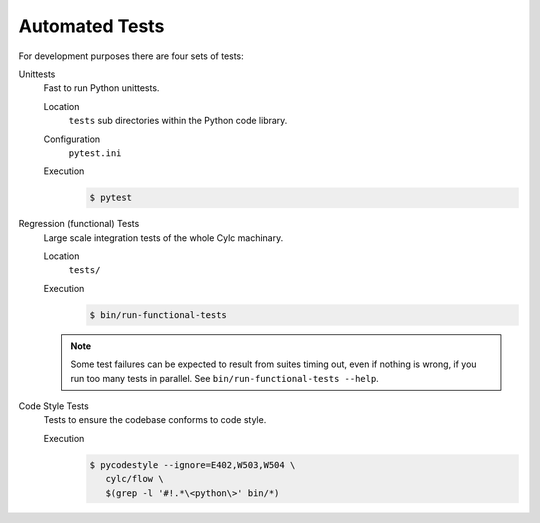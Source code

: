 .. _RTAST:

Automated Tests
---------------

For development purposes there are four sets of tests:

Unittests
   Fast to run Python unittests.

   Location
      ``tests`` sub directories within the Python code library.
   Configuration
      ``pytest.ini``
   Execution
      .. code-block:: console

         $ pytest

Regression (functional) Tests
   Large scale integration tests of the whole Cylc machinary.

   Location
      ``tests/``
   Execution
      .. code-block:: console

         $ bin/run-functional-tests

   .. note::

      Some test failures can be expected to result from suites timing out,
      even if nothing is wrong, if you run too many tests in parallel. See
      ``bin/run-functional-tests --help``.

Code Style Tests
   Tests to ensure the codebase conforms to code style.

   Execution
      .. code-block:: console

         $ pycodestyle --ignore=E402,W503,W504 \
            cylc/flow \
            $(grep -l '#!.*\<python\>' bin/*)
